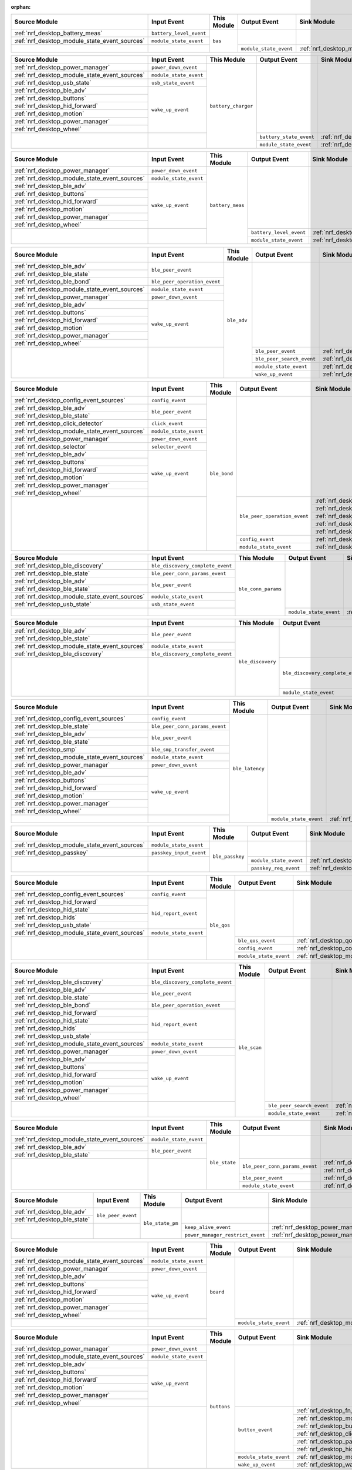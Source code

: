 :orphan:

.. table_bas_start

+-----------------------------------------------+-------------------------+-------------+------------------------+---------------------------------------------+
| Source Module                                 | Input Event             | This Module | Output Event           | Sink Module                                 |
+===============================================+=========================+=============+========================+=============================================+
| :ref:`nrf_desktop_battery_meas`               | ``battery_level_event`` | ``bas``     |                        |                                             |
+-----------------------------------------------+-------------------------+             |                        |                                             |
| :ref:`nrf_desktop_module_state_event_sources` | ``module_state_event``  |             |                        |                                             |
+-----------------------------------------------+-------------------------+             +------------------------+---------------------------------------------+
|                                               |                         |             | ``module_state_event`` | :ref:`nrf_desktop_module_state_event_sinks` |
+-----------------------------------------------+-------------------------+-------------+------------------------+---------------------------------------------+

.. table_bas_end


.. table_battery_charger_start

+-----------------------------------------------+------------------------+---------------------+-------------------------+---------------------------------------------+
| Source Module                                 | Input Event            | This Module         | Output Event            | Sink Module                                 |
+===============================================+========================+=====================+=========================+=============================================+
| :ref:`nrf_desktop_power_manager`              | ``power_down_event``   | ``battery_charger`` |                         |                                             |
+-----------------------------------------------+------------------------+                     |                         |                                             |
| :ref:`nrf_desktop_module_state_event_sources` | ``module_state_event`` |                     |                         |                                             |
+-----------------------------------------------+------------------------+                     |                         |                                             |
| :ref:`nrf_desktop_usb_state`                  | ``usb_state_event``    |                     |                         |                                             |
+-----------------------------------------------+------------------------+                     |                         |                                             |
| :ref:`nrf_desktop_ble_adv`                    | ``wake_up_event``      |                     |                         |                                             |
+-----------------------------------------------+                        |                     |                         |                                             |
| :ref:`nrf_desktop_buttons`                    |                        |                     |                         |                                             |
+-----------------------------------------------+                        |                     |                         |                                             |
| :ref:`nrf_desktop_hid_forward`                |                        |                     |                         |                                             |
+-----------------------------------------------+                        |                     |                         |                                             |
| :ref:`nrf_desktop_motion`                     |                        |                     |                         |                                             |
+-----------------------------------------------+                        |                     |                         |                                             |
| :ref:`nrf_desktop_power_manager`              |                        |                     |                         |                                             |
+-----------------------------------------------+                        |                     |                         |                                             |
| :ref:`nrf_desktop_wheel`                      |                        |                     |                         |                                             |
+-----------------------------------------------+------------------------+                     +-------------------------+---------------------------------------------+
|                                               |                        |                     | ``battery_state_event`` | :ref:`nrf_desktop_led_state`                |
|                                               |                        |                     +-------------------------+---------------------------------------------+
|                                               |                        |                     | ``module_state_event``  | :ref:`nrf_desktop_module_state_event_sinks` |
+-----------------------------------------------+------------------------+---------------------+-------------------------+---------------------------------------------+

.. table_battery_charger_end


.. table_battery_meas_start

+-----------------------------------------------+------------------------+------------------+-------------------------+---------------------------------------------+
| Source Module                                 | Input Event            | This Module      | Output Event            | Sink Module                                 |
+===============================================+========================+==================+=========================+=============================================+
| :ref:`nrf_desktop_power_manager`              | ``power_down_event``   | ``battery_meas`` |                         |                                             |
+-----------------------------------------------+------------------------+                  |                         |                                             |
| :ref:`nrf_desktop_module_state_event_sources` | ``module_state_event`` |                  |                         |                                             |
+-----------------------------------------------+------------------------+                  |                         |                                             |
| :ref:`nrf_desktop_ble_adv`                    | ``wake_up_event``      |                  |                         |                                             |
+-----------------------------------------------+                        |                  |                         |                                             |
| :ref:`nrf_desktop_buttons`                    |                        |                  |                         |                                             |
+-----------------------------------------------+                        |                  |                         |                                             |
| :ref:`nrf_desktop_hid_forward`                |                        |                  |                         |                                             |
+-----------------------------------------------+                        |                  |                         |                                             |
| :ref:`nrf_desktop_motion`                     |                        |                  |                         |                                             |
+-----------------------------------------------+                        |                  |                         |                                             |
| :ref:`nrf_desktop_power_manager`              |                        |                  |                         |                                             |
+-----------------------------------------------+                        |                  |                         |                                             |
| :ref:`nrf_desktop_wheel`                      |                        |                  |                         |                                             |
+-----------------------------------------------+------------------------+                  +-------------------------+---------------------------------------------+
|                                               |                        |                  | ``battery_level_event`` | :ref:`nrf_desktop_bas`                      |
|                                               |                        |                  +-------------------------+---------------------------------------------+
|                                               |                        |                  | ``module_state_event``  | :ref:`nrf_desktop_module_state_event_sinks` |
+-----------------------------------------------+------------------------+------------------+-------------------------+---------------------------------------------+

.. table_battery_meas_end


.. table_ble_adv_start

+-----------------------------------------------+------------------------------+-------------+---------------------------+---------------------------------------------+
| Source Module                                 | Input Event                  | This Module | Output Event              | Sink Module                                 |
+===============================================+==============================+=============+===========================+=============================================+
| :ref:`nrf_desktop_ble_adv`                    | ``ble_peer_event``           | ``ble_adv`` |                           |                                             |
+-----------------------------------------------+                              |             |                           |                                             |
| :ref:`nrf_desktop_ble_state`                  |                              |             |                           |                                             |
+-----------------------------------------------+------------------------------+             |                           |                                             |
| :ref:`nrf_desktop_ble_bond`                   | ``ble_peer_operation_event`` |             |                           |                                             |
+-----------------------------------------------+------------------------------+             |                           |                                             |
| :ref:`nrf_desktop_module_state_event_sources` | ``module_state_event``       |             |                           |                                             |
+-----------------------------------------------+------------------------------+             |                           |                                             |
| :ref:`nrf_desktop_power_manager`              | ``power_down_event``         |             |                           |                                             |
+-----------------------------------------------+------------------------------+             |                           |                                             |
| :ref:`nrf_desktop_ble_adv`                    | ``wake_up_event``            |             |                           |                                             |
+-----------------------------------------------+                              |             |                           |                                             |
| :ref:`nrf_desktop_buttons`                    |                              |             |                           |                                             |
+-----------------------------------------------+                              |             |                           |                                             |
| :ref:`nrf_desktop_hid_forward`                |                              |             |                           |                                             |
+-----------------------------------------------+                              |             |                           |                                             |
| :ref:`nrf_desktop_motion`                     |                              |             |                           |                                             |
+-----------------------------------------------+                              |             |                           |                                             |
| :ref:`nrf_desktop_power_manager`              |                              |             |                           |                                             |
+-----------------------------------------------+                              |             |                           |                                             |
| :ref:`nrf_desktop_wheel`                      |                              |             |                           |                                             |
+-----------------------------------------------+------------------------------+             +---------------------------+---------------------------------------------+
|                                               |                              |             | ``ble_peer_event``        | :ref:`nrf_desktop_ble_peer_event_sinks`     |
|                                               |                              |             +---------------------------+---------------------------------------------+
|                                               |                              |             | ``ble_peer_search_event`` | :ref:`nrf_desktop_led_state`                |
|                                               |                              |             +---------------------------+---------------------------------------------+
|                                               |                              |             | ``module_state_event``    | :ref:`nrf_desktop_module_state_event_sinks` |
|                                               |                              |             +---------------------------+---------------------------------------------+
|                                               |                              |             | ``wake_up_event``         | :ref:`nrf_desktop_wake_up_event_sinks`      |
+-----------------------------------------------+------------------------------+-------------+---------------------------+---------------------------------------------+

.. table_ble_adv_end


.. table_ble_bond_start

+-----------------------------------------------+------------------------+--------------+------------------------------+---------------------------------------------+
| Source Module                                 | Input Event            | This Module  | Output Event                 | Sink Module                                 |
+===============================================+========================+==============+==============================+=============================================+
| :ref:`nrf_desktop_config_event_sources`       | ``config_event``       | ``ble_bond`` |                              |                                             |
+-----------------------------------------------+------------------------+              |                              |                                             |
| :ref:`nrf_desktop_ble_adv`                    | ``ble_peer_event``     |              |                              |                                             |
+-----------------------------------------------+                        |              |                              |                                             |
| :ref:`nrf_desktop_ble_state`                  |                        |              |                              |                                             |
+-----------------------------------------------+------------------------+              |                              |                                             |
| :ref:`nrf_desktop_click_detector`             | ``click_event``        |              |                              |                                             |
+-----------------------------------------------+------------------------+              |                              |                                             |
| :ref:`nrf_desktop_module_state_event_sources` | ``module_state_event`` |              |                              |                                             |
+-----------------------------------------------+------------------------+              |                              |                                             |
| :ref:`nrf_desktop_power_manager`              | ``power_down_event``   |              |                              |                                             |
+-----------------------------------------------+------------------------+              |                              |                                             |
| :ref:`nrf_desktop_selector`                   | ``selector_event``     |              |                              |                                             |
+-----------------------------------------------+------------------------+              |                              |                                             |
| :ref:`nrf_desktop_ble_adv`                    | ``wake_up_event``      |              |                              |                                             |
+-----------------------------------------------+                        |              |                              |                                             |
| :ref:`nrf_desktop_buttons`                    |                        |              |                              |                                             |
+-----------------------------------------------+                        |              |                              |                                             |
| :ref:`nrf_desktop_hid_forward`                |                        |              |                              |                                             |
+-----------------------------------------------+                        |              |                              |                                             |
| :ref:`nrf_desktop_motion`                     |                        |              |                              |                                             |
+-----------------------------------------------+                        |              |                              |                                             |
| :ref:`nrf_desktop_power_manager`              |                        |              |                              |                                             |
+-----------------------------------------------+                        |              |                              |                                             |
| :ref:`nrf_desktop_wheel`                      |                        |              |                              |                                             |
+-----------------------------------------------+------------------------+              +------------------------------+---------------------------------------------+
|                                               |                        |              | ``ble_peer_operation_event`` | :ref:`nrf_desktop_fast_pair_app`            |
|                                               |                        |              |                              +---------------------------------------------+
|                                               |                        |              |                              | :ref:`nrf_desktop_ble_adv`                  |
|                                               |                        |              |                              +---------------------------------------------+
|                                               |                        |              |                              | :ref:`nrf_desktop_ble_scan`                 |
|                                               |                        |              |                              +---------------------------------------------+
|                                               |                        |              |                              | :ref:`nrf_desktop_hid_forward`              |
|                                               |                        |              |                              +---------------------------------------------+
|                                               |                        |              |                              | :ref:`nrf_desktop_led_state`                |
|                                               |                        |              +------------------------------+---------------------------------------------+
|                                               |                        |              | ``config_event``             | :ref:`nrf_desktop_config_event_sinks`       |
|                                               |                        |              +------------------------------+---------------------------------------------+
|                                               |                        |              | ``module_state_event``       | :ref:`nrf_desktop_module_state_event_sinks` |
+-----------------------------------------------+------------------------+--------------+------------------------------+---------------------------------------------+

.. table_ble_bond_end


.. table_ble_conn_params_start

+-----------------------------------------------+----------------------------------+---------------------+------------------------+---------------------------------------------+
| Source Module                                 | Input Event                      | This Module         | Output Event           | Sink Module                                 |
+===============================================+==================================+=====================+========================+=============================================+
| :ref:`nrf_desktop_ble_discovery`              | ``ble_discovery_complete_event`` | ``ble_conn_params`` |                        |                                             |
+-----------------------------------------------+----------------------------------+                     |                        |                                             |
| :ref:`nrf_desktop_ble_state`                  | ``ble_peer_conn_params_event``   |                     |                        |                                             |
+-----------------------------------------------+----------------------------------+                     |                        |                                             |
| :ref:`nrf_desktop_ble_adv`                    | ``ble_peer_event``               |                     |                        |                                             |
+-----------------------------------------------+                                  |                     |                        |                                             |
| :ref:`nrf_desktop_ble_state`                  |                                  |                     |                        |                                             |
+-----------------------------------------------+----------------------------------+                     |                        |                                             |
| :ref:`nrf_desktop_module_state_event_sources` | ``module_state_event``           |                     |                        |                                             |
+-----------------------------------------------+----------------------------------+                     |                        |                                             |
| :ref:`nrf_desktop_usb_state`                  | ``usb_state_event``              |                     |                        |                                             |
+-----------------------------------------------+----------------------------------+                     +------------------------+---------------------------------------------+
|                                               |                                  |                     | ``module_state_event`` | :ref:`nrf_desktop_module_state_event_sinks` |
+-----------------------------------------------+----------------------------------+---------------------+------------------------+---------------------------------------------+

.. table_ble_conn_params_end


.. table_ble_discovery_start

+-----------------------------------------------+----------------------------------+-------------------+----------------------------------+---------------------------------------------+
| Source Module                                 | Input Event                      | This Module       | Output Event                     | Sink Module                                 |
+===============================================+==================================+===================+==================================+=============================================+
| :ref:`nrf_desktop_ble_adv`                    | ``ble_peer_event``               | ``ble_discovery`` |                                  |                                             |
+-----------------------------------------------+                                  |                   |                                  |                                             |
| :ref:`nrf_desktop_ble_state`                  |                                  |                   |                                  |                                             |
+-----------------------------------------------+----------------------------------+                   |                                  |                                             |
| :ref:`nrf_desktop_module_state_event_sources` | ``module_state_event``           |                   |                                  |                                             |
+-----------------------------------------------+----------------------------------+                   |                                  |                                             |
| :ref:`nrf_desktop_ble_discovery`              | ``ble_discovery_complete_event`` |                   |                                  |                                             |
+-----------------------------------------------+----------------------------------+                   +----------------------------------+---------------------------------------------+
|                                               |                                  |                   | ``ble_discovery_complete_event`` | :ref:`nrf_desktop_hid_forward`              |
|                                               |                                  |                   |                                  +---------------------------------------------+
|                                               |                                  |                   |                                  | :ref:`nrf_desktop_ble_conn_params`          |
|                                               |                                  |                   |                                  +---------------------------------------------+
|                                               |                                  |                   |                                  | :ref:`nrf_desktop_ble_scan`                 |
|                                               |                                  |                   |                                  +---------------------------------------------+
|                                               |                                  |                   |                                  | :ref:`nrf_desktop_ble_discovery`            |
|                                               |                                  |                   +----------------------------------+---------------------------------------------+
|                                               |                                  |                   | ``module_state_event``           | :ref:`nrf_desktop_module_state_event_sinks` |
+-----------------------------------------------+----------------------------------+-------------------+----------------------------------+---------------------------------------------+

.. table_ble_discovery_end


.. table_ble_latency_start

+-----------------------------------------------+--------------------------------+-----------------+------------------------+---------------------------------------------+
| Source Module                                 | Input Event                    | This Module     | Output Event           | Sink Module                                 |
+===============================================+================================+=================+========================+=============================================+
| :ref:`nrf_desktop_config_event_sources`       | ``config_event``               | ``ble_latency`` |                        |                                             |
+-----------------------------------------------+--------------------------------+                 |                        |                                             |
| :ref:`nrf_desktop_ble_state`                  | ``ble_peer_conn_params_event`` |                 |                        |                                             |
+-----------------------------------------------+--------------------------------+                 |                        |                                             |
| :ref:`nrf_desktop_ble_adv`                    | ``ble_peer_event``             |                 |                        |                                             |
+-----------------------------------------------+                                |                 |                        |                                             |
| :ref:`nrf_desktop_ble_state`                  |                                |                 |                        |                                             |
+-----------------------------------------------+--------------------------------+                 |                        |                                             |
| :ref:`nrf_desktop_smp`                        | ``ble_smp_transfer_event``     |                 |                        |                                             |
+-----------------------------------------------+--------------------------------+                 |                        |                                             |
| :ref:`nrf_desktop_module_state_event_sources` | ``module_state_event``         |                 |                        |                                             |
+-----------------------------------------------+--------------------------------+                 |                        |                                             |
| :ref:`nrf_desktop_power_manager`              | ``power_down_event``           |                 |                        |                                             |
+-----------------------------------------------+--------------------------------+                 |                        |                                             |
| :ref:`nrf_desktop_ble_adv`                    | ``wake_up_event``              |                 |                        |                                             |
+-----------------------------------------------+                                |                 |                        |                                             |
| :ref:`nrf_desktop_buttons`                    |                                |                 |                        |                                             |
+-----------------------------------------------+                                |                 |                        |                                             |
| :ref:`nrf_desktop_hid_forward`                |                                |                 |                        |                                             |
+-----------------------------------------------+                                |                 |                        |                                             |
| :ref:`nrf_desktop_motion`                     |                                |                 |                        |                                             |
+-----------------------------------------------+                                |                 |                        |                                             |
| :ref:`nrf_desktop_power_manager`              |                                |                 |                        |                                             |
+-----------------------------------------------+                                |                 |                        |                                             |
| :ref:`nrf_desktop_wheel`                      |                                |                 |                        |                                             |
+-----------------------------------------------+--------------------------------+                 +------------------------+---------------------------------------------+
|                                               |                                |                 | ``module_state_event`` | :ref:`nrf_desktop_module_state_event_sinks` |
+-----------------------------------------------+--------------------------------+-----------------+------------------------+---------------------------------------------+

.. table_ble_latency_end


.. table_ble_passkey_start

+-----------------------------------------------+-------------------------+-----------------+------------------------+---------------------------------------------+
| Source Module                                 | Input Event             | This Module     | Output Event           | Sink Module                                 |
+===============================================+=========================+=================+========================+=============================================+
| :ref:`nrf_desktop_module_state_event_sources` | ``module_state_event``  | ``ble_passkey`` |                        |                                             |
+-----------------------------------------------+-------------------------+                 |                        |                                             |
| :ref:`nrf_desktop_passkey`                    | ``passkey_input_event`` |                 |                        |                                             |
+-----------------------------------------------+-------------------------+                 +------------------------+---------------------------------------------+
|                                               |                         |                 | ``module_state_event`` | :ref:`nrf_desktop_module_state_event_sinks` |
|                                               |                         |                 +------------------------+---------------------------------------------+
|                                               |                         |                 | ``passkey_req_event``  | :ref:`nrf_desktop_passkey`                  |
+-----------------------------------------------+-------------------------+-----------------+------------------------+---------------------------------------------+

.. table_ble_passkey_end


.. table_ble_qos_start

+-----------------------------------------------+------------------------+-------------+------------------------+---------------------------------------------+
| Source Module                                 | Input Event            | This Module | Output Event           | Sink Module                                 |
+===============================================+========================+=============+========================+=============================================+
| :ref:`nrf_desktop_config_event_sources`       | ``config_event``       | ``ble_qos`` |                        |                                             |
+-----------------------------------------------+------------------------+             |                        |                                             |
| :ref:`nrf_desktop_hid_forward`                | ``hid_report_event``   |             |                        |                                             |
+-----------------------------------------------+                        |             |                        |                                             |
| :ref:`nrf_desktop_hid_state`                  |                        |             |                        |                                             |
+-----------------------------------------------+                        |             |                        |                                             |
| :ref:`nrf_desktop_hids`                       |                        |             |                        |                                             |
+-----------------------------------------------+                        |             |                        |                                             |
| :ref:`nrf_desktop_usb_state`                  |                        |             |                        |                                             |
+-----------------------------------------------+------------------------+             |                        |                                             |
| :ref:`nrf_desktop_module_state_event_sources` | ``module_state_event`` |             |                        |                                             |
+-----------------------------------------------+------------------------+             +------------------------+---------------------------------------------+
|                                               |                        |             | ``ble_qos_event``      | :ref:`nrf_desktop_qos`                      |
|                                               |                        |             +------------------------+---------------------------------------------+
|                                               |                        |             | ``config_event``       | :ref:`nrf_desktop_config_event_sinks`       |
|                                               |                        |             +------------------------+---------------------------------------------+
|                                               |                        |             | ``module_state_event`` | :ref:`nrf_desktop_module_state_event_sinks` |
+-----------------------------------------------+------------------------+-------------+------------------------+---------------------------------------------+

.. table_ble_qos_end


.. table_ble_scan_start

+-----------------------------------------------+----------------------------------+--------------+---------------------------+---------------------------------------------+
| Source Module                                 | Input Event                      | This Module  | Output Event              | Sink Module                                 |
+===============================================+==================================+==============+===========================+=============================================+
| :ref:`nrf_desktop_ble_discovery`              | ``ble_discovery_complete_event`` | ``ble_scan`` |                           |                                             |
+-----------------------------------------------+----------------------------------+              |                           |                                             |
| :ref:`nrf_desktop_ble_adv`                    | ``ble_peer_event``               |              |                           |                                             |
+-----------------------------------------------+                                  |              |                           |                                             |
| :ref:`nrf_desktop_ble_state`                  |                                  |              |                           |                                             |
+-----------------------------------------------+----------------------------------+              |                           |                                             |
| :ref:`nrf_desktop_ble_bond`                   | ``ble_peer_operation_event``     |              |                           |                                             |
+-----------------------------------------------+----------------------------------+              |                           |                                             |
| :ref:`nrf_desktop_hid_forward`                | ``hid_report_event``             |              |                           |                                             |
+-----------------------------------------------+                                  |              |                           |                                             |
| :ref:`nrf_desktop_hid_state`                  |                                  |              |                           |                                             |
+-----------------------------------------------+                                  |              |                           |                                             |
| :ref:`nrf_desktop_hids`                       |                                  |              |                           |                                             |
+-----------------------------------------------+                                  |              |                           |                                             |
| :ref:`nrf_desktop_usb_state`                  |                                  |              |                           |                                             |
+-----------------------------------------------+----------------------------------+              |                           |                                             |
| :ref:`nrf_desktop_module_state_event_sources` | ``module_state_event``           |              |                           |                                             |
+-----------------------------------------------+----------------------------------+              |                           |                                             |
| :ref:`nrf_desktop_power_manager`              | ``power_down_event``             |              |                           |                                             |
+-----------------------------------------------+----------------------------------+              |                           |                                             |
| :ref:`nrf_desktop_ble_adv`                    | ``wake_up_event``                |              |                           |                                             |
+-----------------------------------------------+                                  |              |                           |                                             |
| :ref:`nrf_desktop_buttons`                    |                                  |              |                           |                                             |
+-----------------------------------------------+                                  |              |                           |                                             |
| :ref:`nrf_desktop_hid_forward`                |                                  |              |                           |                                             |
+-----------------------------------------------+                                  |              |                           |                                             |
| :ref:`nrf_desktop_motion`                     |                                  |              |                           |                                             |
+-----------------------------------------------+                                  |              |                           |                                             |
| :ref:`nrf_desktop_power_manager`              |                                  |              |                           |                                             |
+-----------------------------------------------+                                  |              |                           |                                             |
| :ref:`nrf_desktop_wheel`                      |                                  |              |                           |                                             |
+-----------------------------------------------+----------------------------------+              +---------------------------+---------------------------------------------+
|                                               |                                  |              | ``ble_peer_search_event`` | :ref:`nrf_desktop_led_state`                |
|                                               |                                  |              +---------------------------+---------------------------------------------+
|                                               |                                  |              | ``module_state_event``    | :ref:`nrf_desktop_module_state_event_sinks` |
+-----------------------------------------------+----------------------------------+--------------+---------------------------+---------------------------------------------+

.. table_ble_scan_end


.. table_ble_state_start

+-----------------------------------------------+------------------------+---------------+--------------------------------+---------------------------------------------+
| Source Module                                 | Input Event            | This Module   | Output Event                   | Sink Module                                 |
+===============================================+========================+===============+================================+=============================================+
| :ref:`nrf_desktop_module_state_event_sources` | ``module_state_event`` | ``ble_state`` |                                |                                             |
+-----------------------------------------------+------------------------+               |                                |                                             |
| :ref:`nrf_desktop_ble_adv`                    | ``ble_peer_event``     |               |                                |                                             |
+-----------------------------------------------+                        |               |                                |                                             |
| :ref:`nrf_desktop_ble_state`                  |                        |               |                                |                                             |
+-----------------------------------------------+------------------------+               +--------------------------------+---------------------------------------------+
|                                               |                        |               | ``ble_peer_conn_params_event`` | :ref:`nrf_desktop_ble_conn_params`          |
|                                               |                        |               |                                +---------------------------------------------+
|                                               |                        |               |                                | :ref:`nrf_desktop_ble_latency`              |
|                                               |                        |               +--------------------------------+---------------------------------------------+
|                                               |                        |               | ``ble_peer_event``             | :ref:`nrf_desktop_ble_peer_event_sinks`     |
|                                               |                        |               +--------------------------------+---------------------------------------------+
|                                               |                        |               | ``module_state_event``         | :ref:`nrf_desktop_module_state_event_sinks` |
+-----------------------------------------------+------------------------+---------------+--------------------------------+---------------------------------------------+

.. table_ble_state_end


.. table_ble_state_pm_start

+------------------------------+--------------------+------------------+----------------------------------+----------------------------------+
| Source Module                | Input Event        | This Module      | Output Event                     | Sink Module                      |
+==============================+====================+==================+==================================+==================================+
| :ref:`nrf_desktop_ble_adv`   | ``ble_peer_event`` | ``ble_state_pm`` |                                  |                                  |
+------------------------------+                    |                  |                                  |                                  |
| :ref:`nrf_desktop_ble_state` |                    |                  |                                  |                                  |
+------------------------------+--------------------+                  +----------------------------------+----------------------------------+
|                              |                    |                  | ``keep_alive_event``             | :ref:`nrf_desktop_power_manager` |
|                              |                    |                  +----------------------------------+----------------------------------+
|                              |                    |                  | ``power_manager_restrict_event`` | :ref:`nrf_desktop_power_manager` |
+------------------------------+--------------------+------------------+----------------------------------+----------------------------------+

.. table_ble_state_pm_end


.. table_board_start

+-----------------------------------------------+------------------------+-------------+------------------------+---------------------------------------------+
| Source Module                                 | Input Event            | This Module | Output Event           | Sink Module                                 |
+===============================================+========================+=============+========================+=============================================+
| :ref:`nrf_desktop_module_state_event_sources` | ``module_state_event`` | ``board``   |                        |                                             |
+-----------------------------------------------+------------------------+             |                        |                                             |
| :ref:`nrf_desktop_power_manager`              | ``power_down_event``   |             |                        |                                             |
+-----------------------------------------------+------------------------+             |                        |                                             |
| :ref:`nrf_desktop_ble_adv`                    | ``wake_up_event``      |             |                        |                                             |
+-----------------------------------------------+                        |             |                        |                                             |
| :ref:`nrf_desktop_buttons`                    |                        |             |                        |                                             |
+-----------------------------------------------+                        |             |                        |                                             |
| :ref:`nrf_desktop_hid_forward`                |                        |             |                        |                                             |
+-----------------------------------------------+                        |             |                        |                                             |
| :ref:`nrf_desktop_motion`                     |                        |             |                        |                                             |
+-----------------------------------------------+                        |             |                        |                                             |
| :ref:`nrf_desktop_power_manager`              |                        |             |                        |                                             |
+-----------------------------------------------+                        |             |                        |                                             |
| :ref:`nrf_desktop_wheel`                      |                        |             |                        |                                             |
+-----------------------------------------------+------------------------+             +------------------------+---------------------------------------------+
|                                               |                        |             | ``module_state_event`` | :ref:`nrf_desktop_module_state_event_sinks` |
+-----------------------------------------------+------------------------+-------------+------------------------+---------------------------------------------+

.. table_board_end


.. table_buttons_start

+-----------------------------------------------+------------------------+-------------+------------------------+---------------------------------------------+
| Source Module                                 | Input Event            | This Module | Output Event           | Sink Module                                 |
+===============================================+========================+=============+========================+=============================================+
| :ref:`nrf_desktop_power_manager`              | ``power_down_event``   | ``buttons`` |                        |                                             |
+-----------------------------------------------+------------------------+             |                        |                                             |
| :ref:`nrf_desktop_module_state_event_sources` | ``module_state_event`` |             |                        |                                             |
+-----------------------------------------------+------------------------+             |                        |                                             |
| :ref:`nrf_desktop_ble_adv`                    | ``wake_up_event``      |             |                        |                                             |
+-----------------------------------------------+                        |             |                        |                                             |
| :ref:`nrf_desktop_buttons`                    |                        |             |                        |                                             |
+-----------------------------------------------+                        |             |                        |                                             |
| :ref:`nrf_desktop_hid_forward`                |                        |             |                        |                                             |
+-----------------------------------------------+                        |             |                        |                                             |
| :ref:`nrf_desktop_motion`                     |                        |             |                        |                                             |
+-----------------------------------------------+                        |             |                        |                                             |
| :ref:`nrf_desktop_power_manager`              |                        |             |                        |                                             |
+-----------------------------------------------+                        |             |                        |                                             |
| :ref:`nrf_desktop_wheel`                      |                        |             |                        |                                             |
+-----------------------------------------------+------------------------+             +------------------------+---------------------------------------------+
|                                               |                        |             | ``button_event``       | :ref:`nrf_desktop_fn_keys`                  |
|                                               |                        |             |                        +---------------------------------------------+
|                                               |                        |             |                        | :ref:`nrf_desktop_motion`                   |
|                                               |                        |             |                        +---------------------------------------------+
|                                               |                        |             |                        | :ref:`nrf_desktop_buttons_sim`              |
|                                               |                        |             |                        +---------------------------------------------+
|                                               |                        |             |                        | :ref:`nrf_desktop_click_detector`           |
|                                               |                        |             |                        +---------------------------------------------+
|                                               |                        |             |                        | :ref:`nrf_desktop_passkey`                  |
|                                               |                        |             |                        +---------------------------------------------+
|                                               |                        |             |                        | :ref:`nrf_desktop_hid_state`                |
|                                               |                        |             +------------------------+---------------------------------------------+
|                                               |                        |             | ``module_state_event`` | :ref:`nrf_desktop_module_state_event_sinks` |
|                                               |                        |             +------------------------+---------------------------------------------+
|                                               |                        |             | ``wake_up_event``      | :ref:`nrf_desktop_wake_up_event_sinks`      |
+-----------------------------------------------+------------------------+-------------+------------------------+---------------------------------------------+

.. table_buttons_end


.. table_buttons_sim_start

+-----------------------------------------------+------------------------+-----------------+------------------------+---------------------------------------------+
| Source Module                                 | Input Event            | This Module     | Output Event           | Sink Module                                 |
+===============================================+========================+=================+========================+=============================================+
| :ref:`nrf_desktop_buttons`                    | ``button_event``       | ``buttons_sim`` |                        |                                             |
+-----------------------------------------------+                        |                 |                        |                                             |
| :ref:`nrf_desktop_buttons_sim`                |                        |                 |                        |                                             |
+-----------------------------------------------+                        |                 |                        |                                             |
| :ref:`nrf_desktop_fn_keys`                    |                        |                 |                        |                                             |
+-----------------------------------------------+------------------------+                 |                        |                                             |
| :ref:`nrf_desktop_module_state_event_sources` | ``module_state_event`` |                 |                        |                                             |
+-----------------------------------------------+------------------------+                 |                        |                                             |
| :ref:`nrf_desktop_power_manager`              | ``power_down_event``   |                 |                        |                                             |
+-----------------------------------------------+------------------------+                 |                        |                                             |
| :ref:`nrf_desktop_ble_adv`                    | ``wake_up_event``      |                 |                        |                                             |
+-----------------------------------------------+                        |                 |                        |                                             |
| :ref:`nrf_desktop_buttons`                    |                        |                 |                        |                                             |
+-----------------------------------------------+                        |                 |                        |                                             |
| :ref:`nrf_desktop_hid_forward`                |                        |                 |                        |                                             |
+-----------------------------------------------+                        |                 |                        |                                             |
| :ref:`nrf_desktop_motion`                     |                        |                 |                        |                                             |
+-----------------------------------------------+                        |                 |                        |                                             |
| :ref:`nrf_desktop_power_manager`              |                        |                 |                        |                                             |
+-----------------------------------------------+                        |                 |                        |                                             |
| :ref:`nrf_desktop_wheel`                      |                        |                 |                        |                                             |
+-----------------------------------------------+------------------------+                 +------------------------+---------------------------------------------+
|                                               |                        |                 | ``button_event``       | :ref:`nrf_desktop_fn_keys`                  |
|                                               |                        |                 |                        +---------------------------------------------+
|                                               |                        |                 |                        | :ref:`nrf_desktop_motion`                   |
|                                               |                        |                 |                        +---------------------------------------------+
|                                               |                        |                 |                        | :ref:`nrf_desktop_buttons_sim`              |
|                                               |                        |                 |                        +---------------------------------------------+
|                                               |                        |                 |                        | :ref:`nrf_desktop_click_detector`           |
|                                               |                        |                 |                        +---------------------------------------------+
|                                               |                        |                 |                        | :ref:`nrf_desktop_passkey`                  |
|                                               |                        |                 |                        +---------------------------------------------+
|                                               |                        |                 |                        | :ref:`nrf_desktop_hid_state`                |
|                                               |                        |                 +------------------------+---------------------------------------------+
|                                               |                        |                 | ``module_state_event`` | :ref:`nrf_desktop_module_state_event_sinks` |
+-----------------------------------------------+------------------------+-----------------+------------------------+---------------------------------------------+

.. table_buttons_sim_end


.. table_click_detector_start

+-----------------------------------------------+------------------------+--------------------+------------------------+---------------------------------------------+
| Source Module                                 | Input Event            | This Module        | Output Event           | Sink Module                                 |
+===============================================+========================+====================+========================+=============================================+
| :ref:`nrf_desktop_buttons`                    | ``button_event``       | ``click_detector`` |                        |                                             |
+-----------------------------------------------+                        |                    |                        |                                             |
| :ref:`nrf_desktop_buttons_sim`                |                        |                    |                        |                                             |
+-----------------------------------------------+                        |                    |                        |                                             |
| :ref:`nrf_desktop_fn_keys`                    |                        |                    |                        |                                             |
+-----------------------------------------------+------------------------+                    |                        |                                             |
| :ref:`nrf_desktop_module_state_event_sources` | ``module_state_event`` |                    |                        |                                             |
+-----------------------------------------------+------------------------+                    |                        |                                             |
| :ref:`nrf_desktop_power_manager`              | ``power_down_event``   |                    |                        |                                             |
+-----------------------------------------------+------------------------+                    |                        |                                             |
| :ref:`nrf_desktop_ble_adv`                    | ``wake_up_event``      |                    |                        |                                             |
+-----------------------------------------------+                        |                    |                        |                                             |
| :ref:`nrf_desktop_buttons`                    |                        |                    |                        |                                             |
+-----------------------------------------------+                        |                    |                        |                                             |
| :ref:`nrf_desktop_hid_forward`                |                        |                    |                        |                                             |
+-----------------------------------------------+                        |                    |                        |                                             |
| :ref:`nrf_desktop_motion`                     |                        |                    |                        |                                             |
+-----------------------------------------------+                        |                    |                        |                                             |
| :ref:`nrf_desktop_power_manager`              |                        |                    |                        |                                             |
+-----------------------------------------------+                        |                    |                        |                                             |
| :ref:`nrf_desktop_wheel`                      |                        |                    |                        |                                             |
+-----------------------------------------------+------------------------+                    +------------------------+---------------------------------------------+
|                                               |                        |                    | ``click_event``        | :ref:`nrf_desktop_ble_bond`                 |
|                                               |                        |                    +------------------------+---------------------------------------------+
|                                               |                        |                    | ``module_state_event`` | :ref:`nrf_desktop_module_state_event_sinks` |
+-----------------------------------------------+------------------------+--------------------+------------------------+---------------------------------------------+

.. table_click_detector_end


.. table_constlat_start

+-----------------------------------------------+------------------------+--------------+--------------+-------------+
| Source Module                                 | Input Event            | This Module  | Output Event | Sink Module |
+===============================================+========================+==============+==============+=============+
| :ref:`nrf_desktop_power_manager`              | ``power_down_event``   | ``constlat`` |              |             |
+-----------------------------------------------+------------------------+              |              |             |
| :ref:`nrf_desktop_module_state_event_sources` | ``module_state_event`` |              |              |             |
+-----------------------------------------------+------------------------+              |              |             |
| :ref:`nrf_desktop_ble_adv`                    | ``wake_up_event``      |              |              |             |
+-----------------------------------------------+                        |              |              |             |
| :ref:`nrf_desktop_buttons`                    |                        |              |              |             |
+-----------------------------------------------+                        |              |              |             |
| :ref:`nrf_desktop_hid_forward`                |                        |              |              |             |
+-----------------------------------------------+                        |              |              |             |
| :ref:`nrf_desktop_motion`                     |                        |              |              |             |
+-----------------------------------------------+                        |              |              |             |
| :ref:`nrf_desktop_power_manager`              |                        |              |              |             |
+-----------------------------------------------+                        |              |              |             |
| :ref:`nrf_desktop_wheel`                      |                        |              |              |             |
+-----------------------------------------------+------------------------+--------------+--------------+-------------+

.. table_constlat_end


.. table_cpu_meas_start

+-----------------------------------------------+------------------------+--------------+------------------------+---------------------------------------------+
| Source Module                                 | Input Event            | This Module  | Output Event           | Sink Module                                 |
+===============================================+========================+==============+========================+=============================================+
| :ref:`nrf_desktop_module_state_event_sources` | ``module_state_event`` | ``cpu_meas`` |                        |                                             |
+-----------------------------------------------+------------------------+              +------------------------+---------------------------------------------+
|                                               |                        |              | ``cpu_load_event``     | None                                        |
|                                               |                        |              +------------------------+---------------------------------------------+
|                                               |                        |              | ``module_state_event`` | :ref:`nrf_desktop_module_state_event_sinks` |
+-----------------------------------------------+------------------------+--------------+------------------------+---------------------------------------------+

.. table_cpu_meas_end


.. table_dfu_start

+-----------------------------------------------+------------------------+-------------+----------------------------------+---------------------------------------+
| Source Module                                 | Input Event            | This Module | Output Event                     | Sink Module                           |
+===============================================+========================+=============+==================================+=======================================+
| :ref:`nrf_desktop_config_event_sources`       | ``config_event``       | ``dfu``     |                                  |                                       |
+-----------------------------------------------+------------------------+             |                                  |                                       |
| :ref:`nrf_desktop_ble_adv`                    | ``ble_peer_event``     |             |                                  |                                       |
+-----------------------------------------------+                        |             |                                  |                                       |
| :ref:`nrf_desktop_ble_state`                  |                        |             |                                  |                                       |
+-----------------------------------------------+------------------------+             |                                  |                                       |
| :ref:`nrf_desktop_hid_forward`                | ``hid_report_event``   |             |                                  |                                       |
+-----------------------------------------------+                        |             |                                  |                                       |
| :ref:`nrf_desktop_hid_state`                  |                        |             |                                  |                                       |
+-----------------------------------------------+                        |             |                                  |                                       |
| :ref:`nrf_desktop_hids`                       |                        |             |                                  |                                       |
+-----------------------------------------------+                        |             |                                  |                                       |
| :ref:`nrf_desktop_usb_state`                  |                        |             |                                  |                                       |
+-----------------------------------------------+------------------------+             |                                  |                                       |
| :ref:`nrf_desktop_module_state_event_sources` | ``module_state_event`` |             |                                  |                                       |
+-----------------------------------------------+------------------------+             +----------------------------------+---------------------------------------+
|                                               |                        |             | ``config_event``                 | :ref:`nrf_desktop_config_event_sinks` |
|                                               |                        |             +----------------------------------+---------------------------------------+
|                                               |                        |             | ``power_manager_restrict_event`` | :ref:`nrf_desktop_power_manager`      |
+-----------------------------------------------+------------------------+-------------+----------------------------------+---------------------------------------+

.. table_dfu_end


.. table_failsafe_start

+-----------------------------------------------+------------------------+--------------+------------------------+---------------------------------------------+
| Source Module                                 | Input Event            | This Module  | Output Event           | Sink Module                                 |
+===============================================+========================+==============+========================+=============================================+
| :ref:`nrf_desktop_module_state_event_sources` | ``module_state_event`` | ``failsafe`` |                        |                                             |
+-----------------------------------------------+------------------------+              +------------------------+---------------------------------------------+
|                                               |                        |              | ``module_state_event`` | :ref:`nrf_desktop_module_state_event_sinks` |
+-----------------------------------------------+------------------------+--------------+------------------------+---------------------------------------------+

.. table_failsafe_end


.. table_fast_pair_app_start

+-----------------------------------------------+------------------------------+-------------------+------------------------+---------------------------------------------+
| Source Module                                 | Input Event                  | This Module       | Output Event           | Sink Module                                 |
+===============================================+==============================+===================+========================+=============================================+
| :ref:`nrf_desktop_ble_adv`                    | ``ble_peer_event``           | ``fast_pair_app`` |                        |                                             |
+-----------------------------------------------+                              |                   |                        |                                             |
| :ref:`nrf_desktop_ble_state`                  |                              |                   |                        |                                             |
+-----------------------------------------------+------------------------------+                   |                        |                                             |
| :ref:`nrf_desktop_ble_bond`                   | ``ble_peer_operation_event`` |                   |                        |                                             |
+-----------------------------------------------+------------------------------+                   |                        |                                             |
| :ref:`nrf_desktop_module_state_event_sources` | ``module_state_event``       |                   |                        |                                             |
+-----------------------------------------------+------------------------------+                   +------------------------+---------------------------------------------+
|                                               |                              |                   | ``module_state_event`` | :ref:`nrf_desktop_module_state_event_sinks` |
+-----------------------------------------------+------------------------------+-------------------+------------------------+---------------------------------------------+

.. table_fast_pair_app_end


.. table_fn_keys_start

+-----------------------------------------------+------------------------+-------------+------------------------+---------------------------------------------+
| Source Module                                 | Input Event            | This Module | Output Event           | Sink Module                                 |
+===============================================+========================+=============+========================+=============================================+
| :ref:`nrf_desktop_buttons`                    | ``button_event``       | ``fn_keys`` |                        |                                             |
+-----------------------------------------------+                        |             |                        |                                             |
| :ref:`nrf_desktop_buttons_sim`                |                        |             |                        |                                             |
+-----------------------------------------------+                        |             |                        |                                             |
| :ref:`nrf_desktop_fn_keys`                    |                        |             |                        |                                             |
+-----------------------------------------------+------------------------+             |                        |                                             |
| :ref:`nrf_desktop_module_state_event_sources` | ``module_state_event`` |             |                        |                                             |
+-----------------------------------------------+------------------------+             +------------------------+---------------------------------------------+
|                                               |                        |             | ``button_event``       | :ref:`nrf_desktop_fn_keys`                  |
|                                               |                        |             |                        +---------------------------------------------+
|                                               |                        |             |                        | :ref:`nrf_desktop_motion`                   |
|                                               |                        |             |                        +---------------------------------------------+
|                                               |                        |             |                        | :ref:`nrf_desktop_buttons_sim`              |
|                                               |                        |             |                        +---------------------------------------------+
|                                               |                        |             |                        | :ref:`nrf_desktop_click_detector`           |
|                                               |                        |             |                        +---------------------------------------------+
|                                               |                        |             |                        | :ref:`nrf_desktop_passkey`                  |
|                                               |                        |             |                        +---------------------------------------------+
|                                               |                        |             |                        | :ref:`nrf_desktop_hid_state`                |
|                                               |                        |             +------------------------+---------------------------------------------+
|                                               |                        |             | ``module_state_event`` | :ref:`nrf_desktop_module_state_event_sinks` |
+-----------------------------------------------+------------------------+-------------+------------------------+---------------------------------------------+

.. table_fn_keys_end


.. table_hfclk_lock_start

+-----------------------------------------------+------------------------+----------------+------------------------+---------------------------------------------+
| Source Module                                 | Input Event            | This Module    | Output Event           | Sink Module                                 |
+===============================================+========================+================+========================+=============================================+
| :ref:`nrf_desktop_power_manager`              | ``power_down_event``   | ``hfclk_lock`` |                        |                                             |
+-----------------------------------------------+------------------------+                |                        |                                             |
| :ref:`nrf_desktop_module_state_event_sources` | ``module_state_event`` |                |                        |                                             |
+-----------------------------------------------+------------------------+                |                        |                                             |
| :ref:`nrf_desktop_ble_adv`                    | ``wake_up_event``      |                |                        |                                             |
+-----------------------------------------------+                        |                |                        |                                             |
| :ref:`nrf_desktop_buttons`                    |                        |                |                        |                                             |
+-----------------------------------------------+                        |                |                        |                                             |
| :ref:`nrf_desktop_hid_forward`                |                        |                |                        |                                             |
+-----------------------------------------------+                        |                |                        |                                             |
| :ref:`nrf_desktop_motion`                     |                        |                |                        |                                             |
+-----------------------------------------------+                        |                |                        |                                             |
| :ref:`nrf_desktop_power_manager`              |                        |                |                        |                                             |
+-----------------------------------------------+                        |                |                        |                                             |
| :ref:`nrf_desktop_wheel`                      |                        |                |                        |                                             |
+-----------------------------------------------+------------------------+                +------------------------+---------------------------------------------+
|                                               |                        |                | ``module_state_event`` | :ref:`nrf_desktop_module_state_event_sinks` |
+-----------------------------------------------+------------------------+----------------+------------------------+---------------------------------------------+

.. table_hfclk_lock_end


.. table_hid_forward_start

+-----------------------------------------------+-----------------------------------+-----------------+------------------------+---------------------------------------------+
| Source Module                                 | Input Event                       | This Module     | Output Event           | Sink Module                                 |
+===============================================+===================================+=================+========================+=============================================+
| :ref:`nrf_desktop_ble_discovery`              | ``ble_discovery_complete_event``  | ``hid_forward`` |                        |                                             |
+-----------------------------------------------+-----------------------------------+                 |                        |                                             |
| :ref:`nrf_desktop_config_event_sources`       | ``config_event``                  |                 |                        |                                             |
+-----------------------------------------------+-----------------------------------+                 |                        |                                             |
| :ref:`nrf_desktop_ble_adv`                    | ``ble_peer_event``                |                 |                        |                                             |
+-----------------------------------------------+                                   |                 |                        |                                             |
| :ref:`nrf_desktop_ble_state`                  |                                   |                 |                        |                                             |
+-----------------------------------------------+-----------------------------------+                 |                        |                                             |
| :ref:`nrf_desktop_ble_bond`                   | ``ble_peer_operation_event``      |                 |                        |                                             |
+-----------------------------------------------+-----------------------------------+                 |                        |                                             |
| :ref:`nrf_desktop_hid_forward`                | ``hid_report_event``              |                 |                        |                                             |
+-----------------------------------------------+                                   |                 |                        |                                             |
| :ref:`nrf_desktop_hid_state`                  |                                   |                 |                        |                                             |
+-----------------------------------------------+                                   |                 |                        |                                             |
| :ref:`nrf_desktop_hids`                       |                                   |                 |                        |                                             |
+-----------------------------------------------+                                   |                 |                        |                                             |
| :ref:`nrf_desktop_usb_state`                  |                                   |                 |                        |                                             |
+-----------------------------------------------+-----------------------------------+                 |                        |                                             |
| :ref:`nrf_desktop_hids`                       | ``hid_report_sent_event``         |                 |                        |                                             |
+-----------------------------------------------+                                   |                 |                        |                                             |
| :ref:`nrf_desktop_usb_state`                  |                                   |                 |                        |                                             |
+-----------------------------------------------+-----------------------------------+                 |                        |                                             |
| :ref:`nrf_desktop_hids`                       | ``hid_report_subscription_event`` |                 |                        |                                             |
+-----------------------------------------------+                                   |                 |                        |                                             |
| :ref:`nrf_desktop_usb_state`                  |                                   |                 |                        |                                             |
+-----------------------------------------------+-----------------------------------+                 |                        |                                             |
| :ref:`nrf_desktop_module_state_event_sources` | ``module_state_event``            |                 |                        |                                             |
+-----------------------------------------------+-----------------------------------+                 |                        |                                             |
| :ref:`nrf_desktop_power_manager`              | ``power_down_event``              |                 |                        |                                             |
+-----------------------------------------------+-----------------------------------+                 |                        |                                             |
| :ref:`nrf_desktop_ble_adv`                    | ``wake_up_event``                 |                 |                        |                                             |
+-----------------------------------------------+                                   |                 |                        |                                             |
| :ref:`nrf_desktop_buttons`                    |                                   |                 |                        |                                             |
+-----------------------------------------------+                                   |                 |                        |                                             |
| :ref:`nrf_desktop_hid_forward`                |                                   |                 |                        |                                             |
+-----------------------------------------------+                                   |                 |                        |                                             |
| :ref:`nrf_desktop_motion`                     |                                   |                 |                        |                                             |
+-----------------------------------------------+                                   |                 |                        |                                             |
| :ref:`nrf_desktop_power_manager`              |                                   |                 |                        |                                             |
+-----------------------------------------------+                                   |                 |                        |                                             |
| :ref:`nrf_desktop_wheel`                      |                                   |                 |                        |                                             |
+-----------------------------------------------+-----------------------------------+                 +------------------------+---------------------------------------------+
|                                               |                                   |                 | ``config_event``       | :ref:`nrf_desktop_config_event_sinks`       |
|                                               |                                   |                 +------------------------+---------------------------------------------+
|                                               |                                   |                 | ``hid_report_event``   | :ref:`nrf_desktop_hid_report_event_sinks`   |
|                                               |                                   |                 +------------------------+---------------------------------------------+
|                                               |                                   |                 | ``module_state_event`` | :ref:`nrf_desktop_module_state_event_sinks` |
|                                               |                                   |                 +------------------------+---------------------------------------------+
|                                               |                                   |                 | ``wake_up_event``      | :ref:`nrf_desktop_wake_up_event_sinks`      |
+-----------------------------------------------+-----------------------------------+-----------------+------------------------+---------------------------------------------+

.. table_hid_forward_end


.. table_hid_state_start

+-----------------------------------------------+-----------------------------------+---------------+----------------------+-------------------------------------------+
| Source Module                                 | Input Event                       | This Module   | Output Event         | Sink Module                               |
+===============================================+===================================+===============+======================+===========================================+
| :ref:`nrf_desktop_ble_adv`                    | ``ble_peer_event``                | ``hid_state`` |                      |                                           |
+-----------------------------------------------+                                   |               |                      |                                           |
| :ref:`nrf_desktop_ble_state`                  |                                   |               |                      |                                           |
+-----------------------------------------------+-----------------------------------+               |                      |                                           |
| :ref:`nrf_desktop_hid_forward`                | ``hid_report_event``              |               |                      |                                           |
+-----------------------------------------------+                                   |               |                      |                                           |
| :ref:`nrf_desktop_hid_state`                  |                                   |               |                      |                                           |
+-----------------------------------------------+                                   |               |                      |                                           |
| :ref:`nrf_desktop_hids`                       |                                   |               |                      |                                           |
+-----------------------------------------------+                                   |               |                      |                                           |
| :ref:`nrf_desktop_usb_state`                  |                                   |               |                      |                                           |
+-----------------------------------------------+-----------------------------------+               |                      |                                           |
| :ref:`nrf_desktop_hids`                       | ``hid_report_sent_event``         |               |                      |                                           |
+-----------------------------------------------+                                   |               |                      |                                           |
| :ref:`nrf_desktop_usb_state`                  |                                   |               |                      |                                           |
+-----------------------------------------------+-----------------------------------+               |                      |                                           |
| :ref:`nrf_desktop_hids`                       | ``hid_report_subscription_event`` |               |                      |                                           |
+-----------------------------------------------+                                   |               |                      |                                           |
| :ref:`nrf_desktop_usb_state`                  |                                   |               |                      |                                           |
+-----------------------------------------------+-----------------------------------+               |                      |                                           |
| :ref:`nrf_desktop_module_state_event_sources` | ``module_state_event``            |               |                      |                                           |
+-----------------------------------------------+-----------------------------------+               |                      |                                           |
| :ref:`nrf_desktop_motion`                     | ``motion_event``                  |               |                      |                                           |
+-----------------------------------------------+-----------------------------------+               |                      |                                           |
| :ref:`nrf_desktop_usb_state`                  | ``usb_hid_event``                 |               |                      |                                           |
+-----------------------------------------------+-----------------------------------+               |                      |                                           |
| :ref:`nrf_desktop_wheel`                      | ``wheel_event``                   |               |                      |                                           |
+-----------------------------------------------+-----------------------------------+               |                      |                                           |
| :ref:`nrf_desktop_buttons`                    | ``button_event``                  |               |                      |                                           |
+-----------------------------------------------+                                   |               |                      |                                           |
| :ref:`nrf_desktop_buttons_sim`                |                                   |               |                      |                                           |
+-----------------------------------------------+                                   |               |                      |                                           |
| :ref:`nrf_desktop_fn_keys`                    |                                   |               |                      |                                           |
+-----------------------------------------------+-----------------------------------+               +----------------------+-------------------------------------------+
|                                               |                                   |               | ``hid_report_event`` | :ref:`nrf_desktop_hid_report_event_sinks` |
|                                               |                                   |               +----------------------+-------------------------------------------+
|                                               |                                   |               | ``led_event``        | :ref:`nrf_desktop_led_stream`             |
|                                               |                                   |               |                      +-------------------------------------------+
|                                               |                                   |               |                      | :ref:`nrf_desktop_leds`                   |
+-----------------------------------------------+-----------------------------------+---------------+----------------------+-------------------------------------------+

.. table_hid_state_end


.. table_hid_state_pm_start

+--------------------------------+----------------------+------------------+----------------------+----------------------------------+
| Source Module                  | Input Event          | This Module      | Output Event         | Sink Module                      |
+================================+======================+==================+======================+==================================+
| :ref:`nrf_desktop_hid_forward` | ``hid_report_event`` | ``hid_state_pm`` |                      |                                  |
+--------------------------------+                      |                  |                      |                                  |
| :ref:`nrf_desktop_hid_state`   |                      |                  |                      |                                  |
+--------------------------------+                      |                  |                      |                                  |
| :ref:`nrf_desktop_hids`        |                      |                  |                      |                                  |
+--------------------------------+                      |                  |                      |                                  |
| :ref:`nrf_desktop_usb_state`   |                      |                  |                      |                                  |
+--------------------------------+----------------------+                  +----------------------+----------------------------------+
|                                |                      |                  | ``keep_alive_event`` | :ref:`nrf_desktop_power_manager` |
+--------------------------------+----------------------+------------------+----------------------+----------------------------------+

.. table_hid_state_pm_end


.. table_hids_start

+-----------------------------------------------+----------------------------+-------------+-----------------------------------+---------------------------------------------+
| Source Module                                 | Input Event                | This Module | Output Event                      | Sink Module                                 |
+===============================================+============================+=============+===================================+=============================================+
| :ref:`nrf_desktop_ble_adv`                    | ``ble_peer_event``         | ``hids``    |                                   |                                             |
+-----------------------------------------------+                            |             |                                   |                                             |
| :ref:`nrf_desktop_ble_state`                  |                            |             |                                   |                                             |
+-----------------------------------------------+----------------------------+             |                                   |                                             |
| :ref:`nrf_desktop_config_event_sources`       | ``config_event``           |             |                                   |                                             |
+-----------------------------------------------+----------------------------+             |                                   |                                             |
| :ref:`nrf_desktop_hids`                       | ``hid_notification_event`` |             |                                   |                                             |
+-----------------------------------------------+----------------------------+             |                                   |                                             |
| :ref:`nrf_desktop_hid_forward`                | ``hid_report_event``       |             |                                   |                                             |
+-----------------------------------------------+                            |             |                                   |                                             |
| :ref:`nrf_desktop_hid_state`                  |                            |             |                                   |                                             |
+-----------------------------------------------+                            |             |                                   |                                             |
| :ref:`nrf_desktop_hids`                       |                            |             |                                   |                                             |
+-----------------------------------------------+                            |             |                                   |                                             |
| :ref:`nrf_desktop_usb_state`                  |                            |             |                                   |                                             |
+-----------------------------------------------+----------------------------+             |                                   |                                             |
| :ref:`nrf_desktop_module_state_event_sources` | ``module_state_event``     |             |                                   |                                             |
+-----------------------------------------------+----------------------------+             +-----------------------------------+---------------------------------------------+
|                                               |                            |             | ``config_event``                  | :ref:`nrf_desktop_config_event_sinks`       |
|                                               |                            |             +-----------------------------------+---------------------------------------------+
|                                               |                            |             | ``hid_notification_event``        | :ref:`nrf_desktop_hids`                     |
|                                               |                            |             +-----------------------------------+---------------------------------------------+
|                                               |                            |             | ``hid_report_event``              | :ref:`nrf_desktop_hid_report_event_sinks`   |
|                                               |                            |             +-----------------------------------+---------------------------------------------+
|                                               |                            |             | ``hid_report_sent_event``         | :ref:`nrf_desktop_hid_forward`              |
|                                               |                            |             |                                   +---------------------------------------------+
|                                               |                            |             |                                   | :ref:`nrf_desktop_hid_state`                |
|                                               |                            |             |                                   +---------------------------------------------+
|                                               |                            |             |                                   | :ref:`nrf_desktop_motion`                   |
|                                               |                            |             +-----------------------------------+---------------------------------------------+
|                                               |                            |             | ``hid_report_subscription_event`` | :ref:`nrf_desktop_hid_forward`              |
|                                               |                            |             |                                   +---------------------------------------------+
|                                               |                            |             |                                   | :ref:`nrf_desktop_hid_state`                |
|                                               |                            |             |                                   +---------------------------------------------+
|                                               |                            |             |                                   | :ref:`nrf_desktop_motion`                   |
|                                               |                            |             +-----------------------------------+---------------------------------------------+
|                                               |                            |             | ``module_state_event``            | :ref:`nrf_desktop_module_state_event_sinks` |
+-----------------------------------------------+----------------------------+-------------+-----------------------------------+---------------------------------------------+

.. table_hids_end


.. table_info_start

+-----------------------------------------------+------------------------+-------------+------------------------+---------------------------------------------+
| Source Module                                 | Input Event            | This Module | Output Event           | Sink Module                                 |
+===============================================+========================+=============+========================+=============================================+
| :ref:`nrf_desktop_config_event_sources`       | ``config_event``       | ``info``    |                        |                                             |
+-----------------------------------------------+------------------------+             |                        |                                             |
| :ref:`nrf_desktop_module_state_event_sources` | ``module_state_event`` |             |                        |                                             |
+-----------------------------------------------+------------------------+             +------------------------+---------------------------------------------+
|                                               |                        |             | ``config_event``       | :ref:`nrf_desktop_config_event_sinks`       |
|                                               |                        |             +------------------------+---------------------------------------------+
|                                               |                        |             | ``module_state_event`` | :ref:`nrf_desktop_module_state_event_sinks` |
+-----------------------------------------------+------------------------+-------------+------------------------+---------------------------------------------+

.. table_info_end


.. table_led_state_start

+-----------------------------------------------+------------------------------+---------------+---------------+-------------------------------+
| Source Module                                 | Input Event                  | This Module   | Output Event  | Sink Module                   |
+===============================================+==============================+===============+===============+===============================+
| :ref:`nrf_desktop_battery_charger`            | ``battery_state_event``      | ``led_state`` |               |                               |
+-----------------------------------------------+------------------------------+               |               |                               |
| :ref:`nrf_desktop_ble_adv`                    | ``ble_peer_event``           |               |               |                               |
+-----------------------------------------------+                              |               |               |                               |
| :ref:`nrf_desktop_ble_state`                  |                              |               |               |                               |
+-----------------------------------------------+------------------------------+               |               |                               |
| :ref:`nrf_desktop_ble_bond`                   | ``ble_peer_operation_event`` |               |               |                               |
+-----------------------------------------------+------------------------------+               |               |                               |
| :ref:`nrf_desktop_ble_adv`                    | ``ble_peer_search_event``    |               |               |                               |
+-----------------------------------------------+                              |               |               |                               |
| :ref:`nrf_desktop_ble_scan`                   |                              |               |               |                               |
+-----------------------------------------------+------------------------------+               |               |                               |
| :ref:`nrf_desktop_module_state_event_sources` | ``module_state_event``       |               |               |                               |
+-----------------------------------------------+------------------------------+               +---------------+-------------------------------+
|                                               |                              |               | ``led_event`` | :ref:`nrf_desktop_led_stream` |
|                                               |                              |               |               +-------------------------------+
|                                               |                              |               |               | :ref:`nrf_desktop_leds`       |
+-----------------------------------------------+------------------------------+---------------+---------------+-------------------------------+

.. table_led_state_end


.. table_led_stream_start

+-----------------------------------------------+------------------------+----------------+------------------------+---------------------------------------------+
| Source Module                                 | Input Event            | This Module    | Output Event           | Sink Module                                 |
+===============================================+========================+================+========================+=============================================+
| :ref:`nrf_desktop_config_event_sources`       | ``config_event``       | ``led_stream`` |                        |                                             |
+-----------------------------------------------+------------------------+                |                        |                                             |
| :ref:`nrf_desktop_hid_state`                  | ``led_event``          |                |                        |                                             |
+-----------------------------------------------+                        |                |                        |                                             |
| :ref:`nrf_desktop_led_state`                  |                        |                |                        |                                             |
+-----------------------------------------------+                        |                |                        |                                             |
| :ref:`nrf_desktop_led_stream`                 |                        |                |                        |                                             |
+-----------------------------------------------+------------------------+                |                        |                                             |
| :ref:`nrf_desktop_leds`                       | ``led_ready_event``    |                |                        |                                             |
+-----------------------------------------------+------------------------+                |                        |                                             |
| :ref:`nrf_desktop_module_state_event_sources` | ``module_state_event`` |                |                        |                                             |
+-----------------------------------------------+------------------------+                +------------------------+---------------------------------------------+
|                                               |                        |                | ``config_event``       | :ref:`nrf_desktop_config_event_sinks`       |
|                                               |                        |                +------------------------+---------------------------------------------+
|                                               |                        |                | ``led_event``          | :ref:`nrf_desktop_led_stream`               |
|                                               |                        |                |                        +---------------------------------------------+
|                                               |                        |                |                        | :ref:`nrf_desktop_leds`                     |
|                                               |                        |                +------------------------+---------------------------------------------+
|                                               |                        |                | ``module_state_event`` | :ref:`nrf_desktop_module_state_event_sinks` |
+-----------------------------------------------+------------------------+----------------+------------------------+---------------------------------------------+

.. table_led_stream_end


.. table_leds_start

+-----------------------------------------------+------------------------+-------------+------------------------+---------------------------------------------+
| Source Module                                 | Input Event            | This Module | Output Event           | Sink Module                                 |
+===============================================+========================+=============+========================+=============================================+
| :ref:`nrf_desktop_hid_state`                  | ``led_event``          | ``leds``    |                        |                                             |
+-----------------------------------------------+                        |             |                        |                                             |
| :ref:`nrf_desktop_led_state`                  |                        |             |                        |                                             |
+-----------------------------------------------+                        |             |                        |                                             |
| :ref:`nrf_desktop_led_stream`                 |                        |             |                        |                                             |
+-----------------------------------------------+------------------------+             |                        |                                             |
| :ref:`nrf_desktop_module_state_event_sources` | ``module_state_event`` |             |                        |                                             |
+-----------------------------------------------+------------------------+             |                        |                                             |
| :ref:`nrf_desktop_power_manager`              | ``power_down_event``   |             |                        |                                             |
+-----------------------------------------------+------------------------+             |                        |                                             |
| :ref:`nrf_desktop_ble_adv`                    | ``wake_up_event``      |             |                        |                                             |
+-----------------------------------------------+                        |             |                        |                                             |
| :ref:`nrf_desktop_buttons`                    |                        |             |                        |                                             |
+-----------------------------------------------+                        |             |                        |                                             |
| :ref:`nrf_desktop_hid_forward`                |                        |             |                        |                                             |
+-----------------------------------------------+                        |             |                        |                                             |
| :ref:`nrf_desktop_motion`                     |                        |             |                        |                                             |
+-----------------------------------------------+                        |             |                        |                                             |
| :ref:`nrf_desktop_power_manager`              |                        |             |                        |                                             |
+-----------------------------------------------+                        |             |                        |                                             |
| :ref:`nrf_desktop_wheel`                      |                        |             |                        |                                             |
+-----------------------------------------------+------------------------+             +------------------------+---------------------------------------------+
|                                               |                        |             | ``led_ready_event``    | :ref:`nrf_desktop_led_stream`               |
|                                               |                        |             +------------------------+---------------------------------------------+
|                                               |                        |             | ``module_state_event`` | :ref:`nrf_desktop_module_state_event_sinks` |
+-----------------------------------------------+------------------------+-------------+------------------------+---------------------------------------------+

.. table_leds_end


.. table_motion_start

+-----------------------------------------------+-----------------------------------+-------------+------------------------+---------------------------------------------+
| Source Module                                 | Input Event                       | This Module | Output Event           | Sink Module                                 |
+===============================================+===================================+=============+========================+=============================================+
| :ref:`nrf_desktop_buttons`                    | ``button_event``                  | ``motion``  |                        |                                             |
+-----------------------------------------------+                                   |             |                        |                                             |
| :ref:`nrf_desktop_buttons_sim`                |                                   |             |                        |                                             |
+-----------------------------------------------+                                   |             |                        |                                             |
| :ref:`nrf_desktop_fn_keys`                    |                                   |             |                        |                                             |
+-----------------------------------------------+-----------------------------------+             |                        |                                             |
| :ref:`nrf_desktop_config_event_sources`       | ``config_event``                  |             |                        |                                             |
+-----------------------------------------------+-----------------------------------+             |                        |                                             |
| :ref:`nrf_desktop_power_manager`              | ``power_down_event``              |             |                        |                                             |
+-----------------------------------------------+-----------------------------------+             |                        |                                             |
| :ref:`nrf_desktop_hids`                       | ``hid_report_sent_event``         |             |                        |                                             |
+-----------------------------------------------+                                   |             |                        |                                             |
| :ref:`nrf_desktop_usb_state`                  |                                   |             |                        |                                             |
+-----------------------------------------------+-----------------------------------+             |                        |                                             |
| :ref:`nrf_desktop_hids`                       | ``hid_report_subscription_event`` |             |                        |                                             |
+-----------------------------------------------+                                   |             |                        |                                             |
| :ref:`nrf_desktop_usb_state`                  |                                   |             |                        |                                             |
+-----------------------------------------------+-----------------------------------+             |                        |                                             |
| :ref:`nrf_desktop_module_state_event_sources` | ``module_state_event``            |             |                        |                                             |
+-----------------------------------------------+-----------------------------------+             |                        |                                             |
| :ref:`nrf_desktop_usb_state`                  | ``usb_state_event``               |             |                        |                                             |
+-----------------------------------------------+-----------------------------------+             |                        |                                             |
| :ref:`nrf_desktop_ble_adv`                    | ``wake_up_event``                 |             |                        |                                             |
+-----------------------------------------------+                                   |             |                        |                                             |
| :ref:`nrf_desktop_buttons`                    |                                   |             |                        |                                             |
+-----------------------------------------------+                                   |             |                        |                                             |
| :ref:`nrf_desktop_hid_forward`                |                                   |             |                        |                                             |
+-----------------------------------------------+                                   |             |                        |                                             |
| :ref:`nrf_desktop_motion`                     |                                   |             |                        |                                             |
+-----------------------------------------------+                                   |             |                        |                                             |
| :ref:`nrf_desktop_power_manager`              |                                   |             |                        |                                             |
+-----------------------------------------------+                                   |             |                        |                                             |
| :ref:`nrf_desktop_wheel`                      |                                   |             |                        |                                             |
+-----------------------------------------------+-----------------------------------+             +------------------------+---------------------------------------------+
|                                               |                                   |             | ``config_event``       | :ref:`nrf_desktop_config_event_sinks`       |
|                                               |                                   |             +------------------------+---------------------------------------------+
|                                               |                                   |             | ``module_state_event`` | :ref:`nrf_desktop_module_state_event_sinks` |
|                                               |                                   |             +------------------------+---------------------------------------------+
|                                               |                                   |             | ``motion_event``       | :ref:`nrf_desktop_hid_state`                |
|                                               |                                   |             +------------------------+---------------------------------------------+
|                                               |                                   |             | ``wake_up_event``      | :ref:`nrf_desktop_wake_up_event_sinks`      |
+-----------------------------------------------+-----------------------------------+-------------+------------------------+---------------------------------------------+

.. table_motion_end


.. table_nrf_profiler_sync_start

+-----------------------------------------------+------------------------+-----------------------+------------------------+---------------------------------------------+
| Source Module                                 | Input Event            | This Module           | Output Event           | Sink Module                                 |
+===============================================+========================+=======================+========================+=============================================+
| :ref:`nrf_desktop_module_state_event_sources` | ``module_state_event`` | ``nrf_profiler_sync`` |                        |                                             |
+-----------------------------------------------+------------------------+                       +------------------------+---------------------------------------------+
|                                               |                        |                       | ``module_state_event`` | :ref:`nrf_desktop_module_state_event_sinks` |
+-----------------------------------------------+------------------------+-----------------------+------------------------+---------------------------------------------+

.. table_nrf_profiler_sync_end


.. table_passkey_start

+-----------------------------------------------+------------------------+-------------+-------------------------+---------------------------------------------+
| Source Module                                 | Input Event            | This Module | Output Event            | Sink Module                                 |
+===============================================+========================+=============+=========================+=============================================+
| :ref:`nrf_desktop_buttons`                    | ``button_event``       | ``passkey`` |                         |                                             |
+-----------------------------------------------+                        |             |                         |                                             |
| :ref:`nrf_desktop_buttons_sim`                |                        |             |                         |                                             |
+-----------------------------------------------+                        |             |                         |                                             |
| :ref:`nrf_desktop_fn_keys`                    |                        |             |                         |                                             |
+-----------------------------------------------+------------------------+             |                         |                                             |
| :ref:`nrf_desktop_module_state_event_sources` | ``module_state_event`` |             |                         |                                             |
+-----------------------------------------------+------------------------+             |                         |                                             |
| :ref:`nrf_desktop_ble_passkey`                | ``passkey_req_event``  |             |                         |                                             |
+-----------------------------------------------+------------------------+             +-------------------------+---------------------------------------------+
|                                               |                        |             | ``module_state_event``  | :ref:`nrf_desktop_module_state_event_sinks` |
|                                               |                        |             +-------------------------+---------------------------------------------+
|                                               |                        |             | ``passkey_input_event`` | :ref:`nrf_desktop_ble_passkey`              |
+-----------------------------------------------+------------------------+-------------+-------------------------+---------------------------------------------+

.. table_passkey_end


.. table_power_manager_start

+-----------------------------------------------+----------------------------------+-------------------+----------------------+-------------------------------------------+
| Source Module                                 | Input Event                      | This Module       | Output Event         | Sink Module                               |
+===============================================+==================================+===================+======================+===========================================+
| :ref:`nrf_desktop_ble_adv`                    | ``wake_up_event``                | ``power_manager`` |                      |                                           |
+-----------------------------------------------+                                  |                   |                      |                                           |
| :ref:`nrf_desktop_buttons`                    |                                  |                   |                      |                                           |
+-----------------------------------------------+                                  |                   |                      |                                           |
| :ref:`nrf_desktop_hid_forward`                |                                  |                   |                      |                                           |
+-----------------------------------------------+                                  |                   |                      |                                           |
| :ref:`nrf_desktop_motion`                     |                                  |                   |                      |                                           |
+-----------------------------------------------+                                  |                   |                      |                                           |
| :ref:`nrf_desktop_power_manager`              |                                  |                   |                      |                                           |
+-----------------------------------------------+                                  |                   |                      |                                           |
| :ref:`nrf_desktop_wheel`                      |                                  |                   |                      |                                           |
+-----------------------------------------------+----------------------------------+                   |                      |                                           |
| :ref:`nrf_desktop_usb_state_pm`               | ``force_power_down_event``       |                   |                      |                                           |
+-----------------------------------------------+----------------------------------+                   |                      |                                           |
| :ref:`nrf_desktop_ble_state_pm`               | ``keep_alive_event``             |                   |                      |                                           |
+-----------------------------------------------+                                  |                   |                      |                                           |
| :ref:`nrf_desktop_hid_state_pm`               |                                  |                   |                      |                                           |
+-----------------------------------------------+----------------------------------+                   |                      |                                           |
| :ref:`nrf_desktop_module_state_event_sources` | ``module_state_event``           |                   |                      |                                           |
+-----------------------------------------------+----------------------------------+                   |                      |                                           |
| :ref:`nrf_desktop_ble_state_pm`               | ``power_manager_restrict_event`` |                   |                      |                                           |
+-----------------------------------------------+                                  |                   |                      |                                           |
| :ref:`nrf_desktop_dfu`                        |                                  |                   |                      |                                           |
+-----------------------------------------------+                                  |                   |                      |                                           |
| :ref:`nrf_desktop_usb_state_pm`               |                                  |                   |                      |                                           |
+-----------------------------------------------+----------------------------------+                   |                      |                                           |
| :ref:`nrf_desktop_power_manager`              | ``power_down_event``             |                   |                      |                                           |
+-----------------------------------------------+----------------------------------+                   +----------------------+-------------------------------------------+
|                                               |                                  |                   | ``power_down_event`` | :ref:`nrf_desktop_power_down_event_sinks` |
|                                               |                                  |                   +----------------------+-------------------------------------------+
|                                               |                                  |                   | ``wake_up_event``    | :ref:`nrf_desktop_wake_up_event_sinks`    |
+-----------------------------------------------+----------------------------------+-------------------+----------------------+-------------------------------------------+

.. table_power_manager_end


.. table_qos_start

+-----------------------------------------------+------------------------+-------------+------------------------+---------------------------------------------+
| Source Module                                 | Input Event            | This Module | Output Event           | Sink Module                                 |
+===============================================+========================+=============+========================+=============================================+
| :ref:`nrf_desktop_ble_qos`                    | ``ble_qos_event``      | ``qos``     |                        |                                             |
+-----------------------------------------------+------------------------+             |                        |                                             |
| :ref:`nrf_desktop_module_state_event_sources` | ``module_state_event`` |             |                        |                                             |
+-----------------------------------------------+------------------------+             +------------------------+---------------------------------------------+
|                                               |                        |             | ``module_state_event`` | :ref:`nrf_desktop_module_state_event_sinks` |
+-----------------------------------------------+------------------------+-------------+------------------------+---------------------------------------------+

.. table_qos_end


.. table_selector_start

+-----------------------------------------------+------------------------+--------------+------------------------+---------------------------------------------+
| Source Module                                 | Input Event            | This Module  | Output Event           | Sink Module                                 |
+===============================================+========================+==============+========================+=============================================+
| :ref:`nrf_desktop_module_state_event_sources` | ``module_state_event`` | ``selector`` |                        |                                             |
+-----------------------------------------------+------------------------+              |                        |                                             |
| :ref:`nrf_desktop_power_manager`              | ``power_down_event``   |              |                        |                                             |
+-----------------------------------------------+------------------------+              |                        |                                             |
| :ref:`nrf_desktop_ble_adv`                    | ``wake_up_event``      |              |                        |                                             |
+-----------------------------------------------+                        |              |                        |                                             |
| :ref:`nrf_desktop_buttons`                    |                        |              |                        |                                             |
+-----------------------------------------------+                        |              |                        |                                             |
| :ref:`nrf_desktop_hid_forward`                |                        |              |                        |                                             |
+-----------------------------------------------+                        |              |                        |                                             |
| :ref:`nrf_desktop_motion`                     |                        |              |                        |                                             |
+-----------------------------------------------+                        |              |                        |                                             |
| :ref:`nrf_desktop_power_manager`              |                        |              |                        |                                             |
+-----------------------------------------------+                        |              |                        |                                             |
| :ref:`nrf_desktop_wheel`                      |                        |              |                        |                                             |
+-----------------------------------------------+------------------------+              +------------------------+---------------------------------------------+
|                                               |                        |              | ``module_state_event`` | :ref:`nrf_desktop_module_state_event_sinks` |
|                                               |                        |              +------------------------+---------------------------------------------+
|                                               |                        |              | ``selector_event``     | :ref:`nrf_desktop_ble_bond`                 |
+-----------------------------------------------+------------------------+--------------+------------------------+---------------------------------------------+

.. table_selector_end


.. table_settings_loader_start

+-----------------------------------------------+------------------------+---------------------+------------------------+---------------------------------------------+
| Source Module                                 | Input Event            | This Module         | Output Event           | Sink Module                                 |
+===============================================+========================+=====================+========================+=============================================+
| :ref:`nrf_desktop_module_state_event_sources` | ``module_state_event`` | ``settings_loader`` |                        |                                             |
+-----------------------------------------------+------------------------+                     +------------------------+---------------------------------------------+
|                                               |                        |                     | ``module_state_event`` | :ref:`nrf_desktop_module_state_event_sinks` |
+-----------------------------------------------+------------------------+---------------------+------------------------+---------------------------------------------+

.. table_settings_loader_end


.. table_smp_start

+-----------------------------------------------+----------------------------+-------------+----------------------------+---------------------------------------------+
| Source Module                                 | Input Event                | This Module | Output Event               | Sink Module                                 |
+===============================================+============================+=============+============================+=============================================+
| :ref:`nrf_desktop_module_state_event_sources` | ``module_state_event``     | ``smp``     |                            |                                             |
+-----------------------------------------------+----------------------------+             |                            |                                             |
| :ref:`nrf_desktop_smp`                        | ``ble_smp_transfer_event`` |             |                            |                                             |
+-----------------------------------------------+----------------------------+             +----------------------------+---------------------------------------------+
|                                               |                            |             | ``ble_smp_transfer_event`` | :ref:`nrf_desktop_ble_latency`              |
|                                               |                            |             |                            +---------------------------------------------+
|                                               |                            |             |                            | :ref:`nrf_desktop_smp`                      |
|                                               |                            |             +----------------------------+---------------------------------------------+
|                                               |                            |             | ``module_state_event``     | :ref:`nrf_desktop_module_state_event_sinks` |
+-----------------------------------------------+----------------------------+-------------+----------------------------+---------------------------------------------+

.. table_smp_end


.. table_usb_state_start

+-----------------------------------------------+------------------------+---------------+-----------------------------------+---------------------------------------------+
| Source Module                                 | Input Event            | This Module   | Output Event                      | Sink Module                                 |
+===============================================+========================+===============+===================================+=============================================+
| :ref:`nrf_desktop_config_event_sources`       | ``config_event``       | ``usb_state`` |                                   |                                             |
+-----------------------------------------------+------------------------+               |                                   |                                             |
| :ref:`nrf_desktop_hid_forward`                | ``hid_report_event``   |               |                                   |                                             |
+-----------------------------------------------+                        |               |                                   |                                             |
| :ref:`nrf_desktop_hid_state`                  |                        |               |                                   |                                             |
+-----------------------------------------------+                        |               |                                   |                                             |
| :ref:`nrf_desktop_hids`                       |                        |               |                                   |                                             |
+-----------------------------------------------+                        |               |                                   |                                             |
| :ref:`nrf_desktop_usb_state`                  |                        |               |                                   |                                             |
+-----------------------------------------------+------------------------+               |                                   |                                             |
| :ref:`nrf_desktop_module_state_event_sources` | ``module_state_event`` |               |                                   |                                             |
+-----------------------------------------------+------------------------+               |                                   |                                             |
| :ref:`nrf_desktop_ble_adv`                    | ``wake_up_event``      |               |                                   |                                             |
+-----------------------------------------------+                        |               |                                   |                                             |
| :ref:`nrf_desktop_buttons`                    |                        |               |                                   |                                             |
+-----------------------------------------------+                        |               |                                   |                                             |
| :ref:`nrf_desktop_hid_forward`                |                        |               |                                   |                                             |
+-----------------------------------------------+                        |               |                                   |                                             |
| :ref:`nrf_desktop_motion`                     |                        |               |                                   |                                             |
+-----------------------------------------------+                        |               |                                   |                                             |
| :ref:`nrf_desktop_power_manager`              |                        |               |                                   |                                             |
+-----------------------------------------------+                        |               |                                   |                                             |
| :ref:`nrf_desktop_wheel`                      |                        |               |                                   |                                             |
+-----------------------------------------------+------------------------+               +-----------------------------------+---------------------------------------------+
|                                               |                        |               | ``config_event``                  | :ref:`nrf_desktop_config_event_sinks`       |
|                                               |                        |               +-----------------------------------+---------------------------------------------+
|                                               |                        |               | ``hid_report_event``              | :ref:`nrf_desktop_hid_report_event_sinks`   |
|                                               |                        |               +-----------------------------------+---------------------------------------------+
|                                               |                        |               | ``hid_report_sent_event``         | :ref:`nrf_desktop_hid_forward`              |
|                                               |                        |               |                                   +---------------------------------------------+
|                                               |                        |               |                                   | :ref:`nrf_desktop_hid_state`                |
|                                               |                        |               |                                   +---------------------------------------------+
|                                               |                        |               |                                   | :ref:`nrf_desktop_motion`                   |
|                                               |                        |               +-----------------------------------+---------------------------------------------+
|                                               |                        |               | ``hid_report_subscription_event`` | :ref:`nrf_desktop_hid_forward`              |
|                                               |                        |               |                                   +---------------------------------------------+
|                                               |                        |               |                                   | :ref:`nrf_desktop_hid_state`                |
|                                               |                        |               |                                   +---------------------------------------------+
|                                               |                        |               |                                   | :ref:`nrf_desktop_motion`                   |
|                                               |                        |               +-----------------------------------+---------------------------------------------+
|                                               |                        |               | ``module_state_event``            | :ref:`nrf_desktop_module_state_event_sinks` |
|                                               |                        |               +-----------------------------------+---------------------------------------------+
|                                               |                        |               | ``usb_hid_event``                 | :ref:`nrf_desktop_hid_state`                |
|                                               |                        |               +-----------------------------------+---------------------------------------------+
|                                               |                        |               | ``usb_state_event``               | :ref:`nrf_desktop_battery_charger`          |
|                                               |                        |               |                                   +---------------------------------------------+
|                                               |                        |               |                                   | :ref:`nrf_desktop_ble_conn_params`          |
|                                               |                        |               |                                   +---------------------------------------------+
|                                               |                        |               |                                   | :ref:`nrf_desktop_motion`                   |
|                                               |                        |               |                                   +---------------------------------------------+
|                                               |                        |               |                                   | :ref:`nrf_desktop_usb_state_pm`             |
+-----------------------------------------------+------------------------+---------------+-----------------------------------+---------------------------------------------+

.. table_usb_state_end


.. table_usb_state_pm_start

+-----------------------------------------------+------------------------+------------------+----------------------------------+----------------------------------+
| Source Module                                 | Input Event            | This Module      | Output Event                     | Sink Module                      |
+===============================================+========================+==================+==================================+==================================+
| :ref:`nrf_desktop_module_state_event_sources` | ``module_state_event`` | ``usb_state_pm`` |                                  |                                  |
+-----------------------------------------------+------------------------+                  |                                  |                                  |
| :ref:`nrf_desktop_usb_state`                  | ``usb_state_event``    |                  |                                  |                                  |
+-----------------------------------------------+------------------------+                  +----------------------------------+----------------------------------+
|                                               |                        |                  | ``force_power_down_event``       | :ref:`nrf_desktop_power_manager` |
|                                               |                        |                  +----------------------------------+----------------------------------+
|                                               |                        |                  | ``power_manager_restrict_event`` | :ref:`nrf_desktop_power_manager` |
+-----------------------------------------------+------------------------+------------------+----------------------------------+----------------------------------+

.. table_usb_state_pm_end


.. table_watchdog_start

+-----------------------------------------------+------------------------+--------------+------------------------+---------------------------------------------+
| Source Module                                 | Input Event            | This Module  | Output Event           | Sink Module                                 |
+===============================================+========================+==============+========================+=============================================+
| :ref:`nrf_desktop_module_state_event_sources` | ``module_state_event`` | ``watchdog`` |                        |                                             |
+-----------------------------------------------+------------------------+              +------------------------+---------------------------------------------+
|                                               |                        |              | ``module_state_event`` | :ref:`nrf_desktop_module_state_event_sinks` |
+-----------------------------------------------+------------------------+--------------+------------------------+---------------------------------------------+

.. table_watchdog_end


.. table_wheel_start

+-----------------------------------------------+------------------------+-------------+------------------------+---------------------------------------------+
| Source Module                                 | Input Event            | This Module | Output Event           | Sink Module                                 |
+===============================================+========================+=============+========================+=============================================+
| :ref:`nrf_desktop_power_manager`              | ``power_down_event``   | ``wheel``   |                        |                                             |
+-----------------------------------------------+------------------------+             |                        |                                             |
| :ref:`nrf_desktop_module_state_event_sources` | ``module_state_event`` |             |                        |                                             |
+-----------------------------------------------+------------------------+             |                        |                                             |
| :ref:`nrf_desktop_ble_adv`                    | ``wake_up_event``      |             |                        |                                             |
+-----------------------------------------------+                        |             |                        |                                             |
| :ref:`nrf_desktop_buttons`                    |                        |             |                        |                                             |
+-----------------------------------------------+                        |             |                        |                                             |
| :ref:`nrf_desktop_hid_forward`                |                        |             |                        |                                             |
+-----------------------------------------------+                        |             |                        |                                             |
| :ref:`nrf_desktop_motion`                     |                        |             |                        |                                             |
+-----------------------------------------------+                        |             |                        |                                             |
| :ref:`nrf_desktop_power_manager`              |                        |             |                        |                                             |
+-----------------------------------------------+                        |             |                        |                                             |
| :ref:`nrf_desktop_wheel`                      |                        |             |                        |                                             |
+-----------------------------------------------+------------------------+             +------------------------+---------------------------------------------+
|                                               |                        |             | ``module_state_event`` | :ref:`nrf_desktop_module_state_event_sinks` |
|                                               |                        |             +------------------------+---------------------------------------------+
|                                               |                        |             | ``wake_up_event``      | :ref:`nrf_desktop_wake_up_event_sinks`      |
|                                               |                        |             +------------------------+---------------------------------------------+
|                                               |                        |             | ``wheel_event``        | :ref:`nrf_desktop_hid_state`                |
+-----------------------------------------------+------------------------+-------------+------------------------+---------------------------------------------+

.. table_wheel_end

